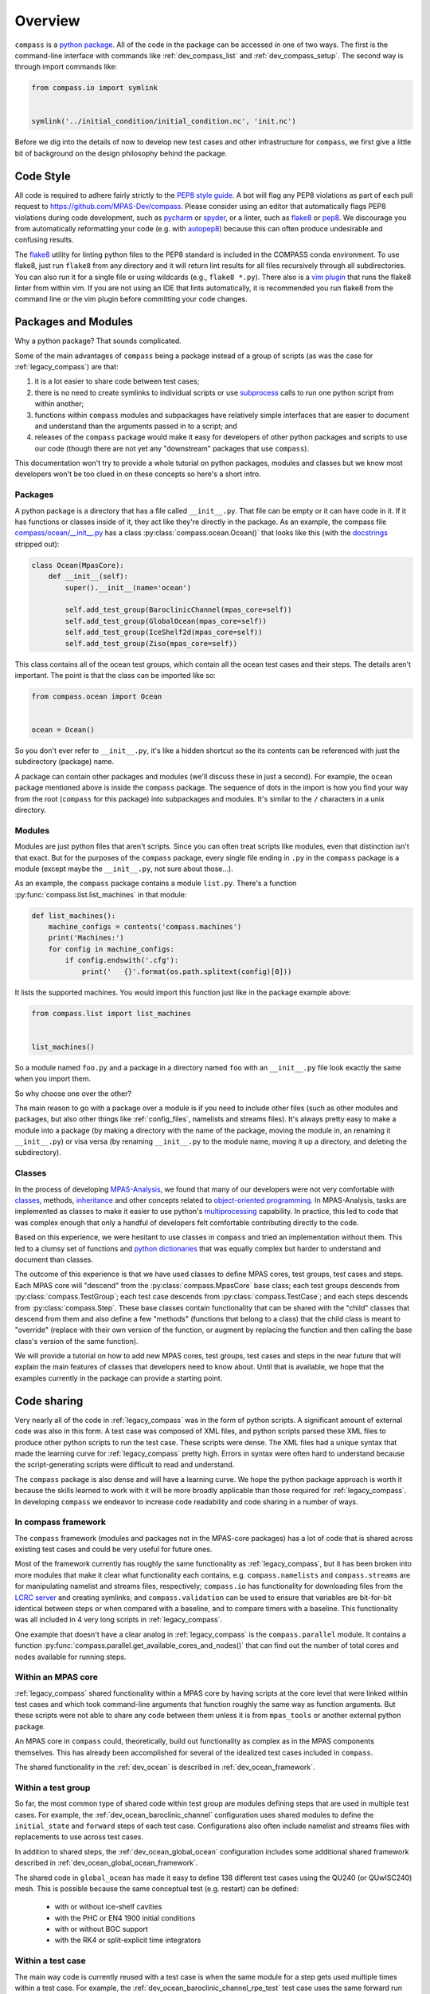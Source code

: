 .. _dev_overview:

Overview
========

``compass`` is a `python package <https://docs.python.org/3/tutorial/modules.html#packages>`_.
All of the code in the package can be accessed in one of two ways.  The first
is the command-line interface with commands like :ref:`dev_compass_list` and
:ref:`dev_compass_setup`.  The second way is through import commands like:

.. code-block:: python

    from compass.io import symlink


    symlink('../initial_condition/initial_condition.nc', 'init.nc')

Before we dig into the details of now to develop new test cases and other
infrastructure for ``compass``, we first give a little bit of background on
the design philosophy behind the package.

.. _dev_style:

Code Style
----------

All code is required to adhere fairly strictly to the
`PEP8 style guide <https://www.python.org/dev/peps/pep-0008/>`_.  A bot will
flag any PEP8 violations as part of each pull request to
https://github.com/MPAS-Dev/compass.  Please consider using an editor that
automatically flags PEP8 violations during code development, such as
`pycharm <https://www.jetbrains.com/pycharm/>`_ or
`spyder <https://www.spyder-ide.org/>`_, or a linter, such as
`flake8 <https://flake8.pycqa.org/en/latest/>`_ or
`pep8 <https://pep8.readthedocs.io/>`_.  We discourage you from automatically
reformatting your code (e.g. with `autopep8 <https://github.com/hhatto/autopep8>`_)
because this can often produce undesirable and confusing results.

The `flake8 <https://flake8.pycqa.org/en/latest/>`_ utility for linting python
files to the PEP8 standard is included in the COMPASS conda environment. To use
flake8, just run ``flake8`` from any directory and it will return lint results
for all files recursively through all subdirectories.  You can also run it for a
single file or using wildcards (e.g., ``flake8 *.py``).  There also is a
`vim plugin <https://github.com/nvie/vim-flake8>`_ that runs the flake8 linter 
from within vim.  If you are not using an IDE that lints automatically, it is
recommended you run flake8 from the command line or the vim plugin before
committing your code changes.

.. _dev_packages:

Packages and Modules
--------------------

Why a python package?  That sounds complicated.

Some of the main advantages of ``compass`` being a package instead of a group
of scripts (as was the case for :ref:`legacy_compass`) are that:

1) it is a lot easier to share code between test cases;

2) there is no need to create symlinks to individual scripts or use
   `subprocess <https://docs.python.org/3/library/subprocess.html>`_ calls to
   run one python script from within another;

3) functions within ``compass`` modules and subpackages have relatively simple
   interfaces that are easier to document and understand than the arguments
   passed in to a script; and

4) releases of the ``compass`` package would make it easy for developers of
   other python packages and scripts to use our code (though there are not yet
   any "downstream" packages that use ``compass``).

This documentation won't try to provide a whole tutorial on python packages,
modules and classes but we know most developers won't be too clued in on these
concepts so here's a short intro.

Packages
~~~~~~~~

A python package is a directory that has a file called ``__init__.py``.  That
file can be empty or it can have code in it.  If it has functions or classes
inside of it, they act like they're directly in the package.  As an example,
the compass file
`compass/ocean/__init__.py <https://github.com/MPAS-Dev/compass/tree/master/compass/ocean/__init__.py>`_
has a class :py:class:`compass.ocean.Ocean()` that looks like this (with the
`docstrings <https://www.python.org/dev/peps/pep-0257/>`_ stripped out):

.. code-block:: python

    class Ocean(MpasCore):
        def __init__(self):
            super().__init__(name='ocean')

            self.add_test_group(BaroclinicChannel(mpas_core=self))
            self.add_test_group(GlobalOcean(mpas_core=self))
            self.add_test_group(IceShelf2d(mpas_core=self))
            self.add_test_group(Ziso(mpas_core=self))

This class contains all of the ocean test groups, which contain all the ocean
test cases and their steps.  The details aren't important.  The point is that
the class can be imported like so:

.. code-block:: python

    from compass.ocean import Ocean


    ocean = Ocean()

So you don't ever refer to ``__init__.py``, it's like a hidden shortcut so the
its contents can be referenced with just the subdirectory (package) name.

A package can contain other packages and modules (we'll discuss these in just
a second).  For example, the ``ocean`` package mentioned above is inside the
``compass`` package.  The sequence of dots in the import is how you find your
way from the root (``compass`` for this package) into subpackages and modules.
It's similar to the ``/`` characters in a unix directory.

Modules
~~~~~~~

Modules are just python files that aren't scripts.  Since you can often treat
scripts like modules, even that distinction isn't that exact.  But for the
purposes of the ``compass`` package, every single file ending in ``.py`` in the
``compass`` package is a module (except maybe the ``__init__.py``, not sure
about those...).

As an example, the ``compass`` package contains a module ``list.py``.
There's a function :py:func:`compass.list.list_machines` in that module:

.. code-block:: python

    def list_machines():
        machine_configs = contents('compass.machines')
        print('Machines:')
        for config in machine_configs:
            if config.endswith('.cfg'):
                print('   {}'.format(os.path.splitext(config)[0]))

It lists the supported machines.  You would import this function just like in
the package example above:

.. code-block:: python

    from compass.list import list_machines


    list_machines()

So a module named ``foo.py`` and a package in a directory named ``foo`` with
an ``__init__.py`` file look exactly the same when you import them.

So why choose one over the other?

The main reason to go with a package over a module is if you need to include
other files (such as other modules and packages, but also other things like
:ref:`config_files`, namelists and streams files).  It's
always pretty easy to make a module into a package (by making a directory with
the name of the package, moving the module in, an renaming it ``__init__.py``)
or visa versa (by renaming ``__init__.py`` to the module name, moving it up
a directory, and deleting the subdirectory).

Classes
~~~~~~~

In the process of developing
`MPAS-Analysis <https://github.com/MPAS-Dev/MPAS-Analysis/>`_, we found that
many of our developers were not very comfortable with
`classes <https://docs.python.org/3/tutorial/classes.html>`_, methods,
`inheritance <https://docs.python.org/3/tutorial/classes.html#inheritance>`_
and other concepts related to
`object-oriented programming <https://en.wikipedia.org/wiki/Object-oriented_programming>`_.
In MPAS-Analysis, tasks are implemented as classes to make it easier to use
python's `multiprocessing <https://docs.python.org/3/library/multiprocessing.html>`_
capability.  In practice, this led to code that was complex enough that only
a handful of developers felt comfortable contributing directly to the code.

Based on this experience, we were hesitant to use classes in ``compass`` and
tried an implementation without them.  This led to a clumsy set of functions
and `python dictionaries <https://docs.python.org/3/tutorial/datastructures.html#dictionaries>`_
that was equally complex but harder to understand and document than classes.

The outcome of this experience is that we have used classes to define
MPAS cores, test groups, test cases and steps.  Each MPAS core will "descend"
from the :py:class:`compass.MpasCore` base class; each test groups descends
from :py:class:`compass.TestGroup`; each test case descends from
:py:class:`compass.TestCase`; and each steps descends from
:py:class:`compass.Step`.  These base classes contain functionality that can
be shared with the "child" classes that descend from them and also define
a few "methods" (functions that belong to a class) that the child class is
meant to "override" (replace with their own version of the function, or augment
by replacing the function and then calling the base class's version of the
same function).

We will provide a tutorial on how to add new MPAS cores, test groups, test
cases and steps in the near future that will explain the main features of
classes that developers need to know about.  Until that is available, we hope
that the examples currently in the package can provide a starting point.

.. _dev_code_sharing:

Code sharing
------------

Very nearly all of the code in :ref:`legacy_compass` was in the form of python
scripts.  A significant amount of external code was also in this form.  A test
case was composed of XML files, and python scripts parsed these XML files to
produce other python scripts to run the test case.  These scripts were dense.
The XML files had a unique syntax that made the learning curve for
:ref:`legacy_compass` pretty high.  Errors in syntax were often hard to
understand because the script-generating scripts were difficult to read and
understand.

The ``compass`` package is also dense and will have a learning curve.  We hope
the python package approach is worth it because the skills learned to work with
it will be more broadly applicable than those required for
:ref:`legacy_compass`. In developing ``compass`` we endeavor to increase code
readability and code sharing in a number of ways.

In compass framework
~~~~~~~~~~~~~~~~~~~~

The ``compass`` framework (modules and packages not in the MPAS-core packages)
has a lot of code that is shared across existing test cases and could be very
useful for future ones.

Most of the framework currently has roughly the same functionality as
:ref:`legacy_compass`, but it has been broken into more modules that make it
clear what functionality each contains, e.g. ``compass.namelists`` and
``compass.streams`` are for manipulating namelist and
streams files, respectively; ``compass.io`` has functionality for
downloading files from the
`LCRC server <https://web.lcrc.anl.gov/public/e3sm/mpas_standalonedata/>`_
and creating symlinks; and ``compass.validation`` can be used to ensure that
variables are bit-for-bit identical between steps or when compared with a
baseline, and to compare timers with a baseline.  This functionality was all
included in 4 very long scripts in :ref:`legacy_compass`.

One example that doesn't have a clear analog in :ref:`legacy_compass` is the
``compass.parallel`` module.  It contains a function
:py:func:`compass.parallel.get_available_cores_and_nodes()` that can find out
the number of total cores and nodes available for running steps.

Within an MPAS core
~~~~~~~~~~~~~~~~~~~

:ref:`legacy_compass` shared functionality within a MPAS core by having scripts
at the core level that were linked within test cases and which took
command-line arguments that function roughly the same way as function
arguments.  But these scripts were not able to share any code between them
unless it is from ``mpas_tools`` or another external python package.

An MPAS core in ``compass`` could, theoretically, build out functionality as
complex as in the MPAS components themselves.  This has already been
accomplished for several of the idealized test cases included in ``compass``.

The shared functionality in the :ref:`dev_ocean` is described in
:ref:`dev_ocean_framework`.

Within a test group
~~~~~~~~~~~~~~~~~~~

So far, the most common type of shared code within test group are modules
defining steps that are used in multiple test cases.  For example, the
:ref:`dev_ocean_baroclinic_channel` configuration uses shared modules to define
the ``initial_state`` and ``forward`` steps of each test case.  Configurations
also often include namelist and streams files with replacements to use across
test cases.

In addition to shared steps, the :ref:`dev_ocean_global_ocean` configuration
includes some additional shared framework described in
:ref:`dev_ocean_global_ocean_framework`.

The shared code in ``global_ocean`` has made it easy to define 138 different
test cases using the QU240 (or QUwISC240) mesh.  This is possible because
the same conceptual test (e.g. restart) can be defined:

  * with or without ice-shelf cavities

  * with the PHC or EN4 1900 initial conditions

  * with or without BGC support

  * with the RK4 or split-explicit time integrators

Within a test case
~~~~~~~~~~~~~~~~~~

The main way code is currently reused with a test case is when the same module
for a step gets used multiple times within a test case.  For example,
the :ref:`dev_ocean_baroclinic_channel_rpe_test` test case uses the same
forward run with 5 different values of the viscosity.
